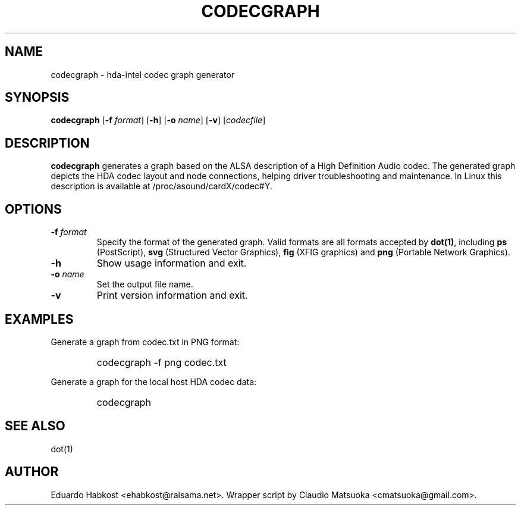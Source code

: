 .TH "CODECGRAPH" "1" "Version 1\&.0" "Jan 2008" "HDA tools" 
.PP 
.SH "NAME" 
codecgraph - hda-intel codec graph generator
.PP 
.SH "SYNOPSIS" 
\fBcodecgraph\fP
[\fB-f\fP \fIformat\fP]
[\fB-h\fP]
[\fB-o\fP \fIname\fP]
[\fB-v\fP]
[\fIcodecfile\fP]
.PP 
.SH "DESCRIPTION" 
\fBcodecgraph\fP generates a graph based on the ALSA description of a
High Definition Audio codec\&. The generated graph depicts the HDA codec
layout and node connections, helping driver troubleshooting and
maintenance\&. In Linux this description is available at
\f(CW/proc/asound/cardX/codec#Y\fP\&.
.PP 
.SH "OPTIONS" 
.IP "\fB-f\fP \fIformat\fP" 
Specify the format of the generated graph\&. Valid formats are all
formats accepted by \fBdot(1)\fP, including \fBps\fP (PostScript)\&,
\fBsvg\fP (Structured Vector Graphics)\&, \fBfig\fP (XFIG graphics)
and \fBpng\fP (Portable Network Graphics)\&.
.IP "\fB-h\fP"
Show usage information and exit\&.
.IP "\fB-o\fP \fIname\fP" 
Set the output file name\&.
.IP "\fB-v\fP" 
Print version information and exit\&.
.PP 
.SH "EXAMPLES" 
Generate a graph from codec.txt in PNG format:
.IP "" 
\f(CWcodecgraph -f png codec.txt\fP
.PP 
Generate a graph for the local host HDA codec data:
.IP "" 
\f(CWcodecgraph\fP
.PP 
.SH "SEE ALSO" 
dot(1)
.PP 
.SH "AUTHOR" 
Eduardo Habkost <ehabkost@raisama.net>\&. Wrapper script
by Claudio Matsuoka <cmatsuoka@gmail.com>\&.
.PP 
